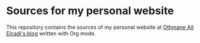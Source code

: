 * Sources for my personal website

This repository contains the sources of my personal website at [[https://othmanecadi.com/][Othmane Ait Elcadi's blog]] written with Org mode.
